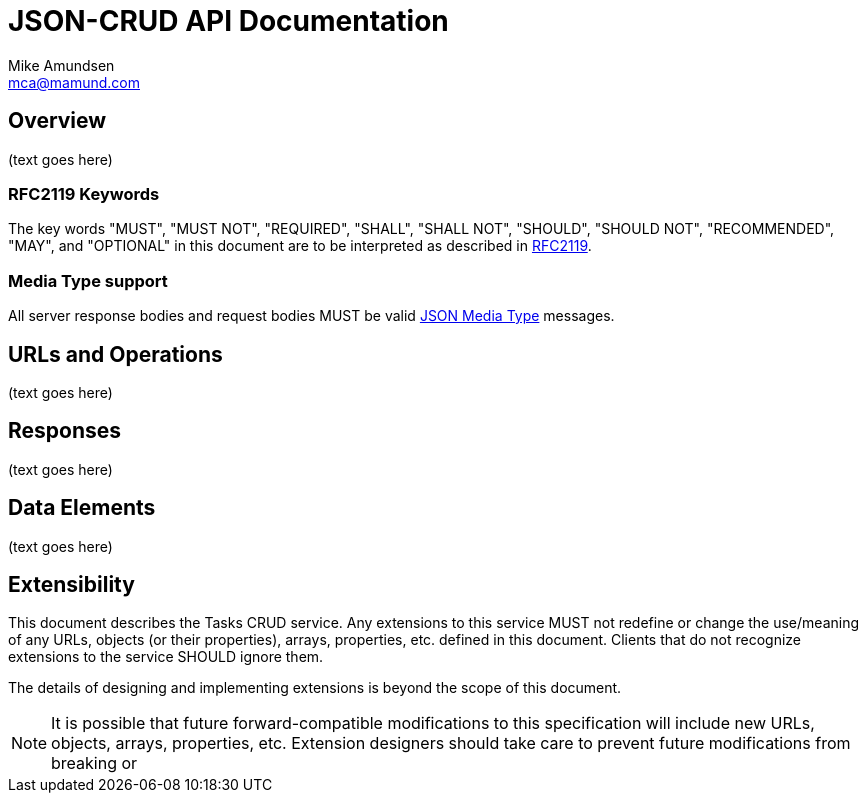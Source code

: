 = JSON-CRUD API Documentation
:author: Mike Amundsen
:email: mca@mamund.com

== Overview
(text goes here)

=== RFC2119 Keywords
The key words "MUST", "MUST NOT", "REQUIRED", "SHALL", "SHALL NOT", "SHOULD", 
"SHOULD NOT", "RECOMMENDED", "MAY", and "OPTIONAL" in this document are to be 
interpreted as described in link:http://tools.ietf.org/html/rfc2119[RFC2119].

=== Media Type support
All server response bodies and request bodies MUST be valid  
link:http://tools.ietf.org/search/rfc4627[JSON Media Type] messages. 

== URLs and Operations
(text goes here)

== Responses
(text goes here)

== Data Elements 
(text goes here)

== Extensibility
This document describes the Tasks CRUD service. Any extensions to this service
MUST not redefine or change the use/meaning of any URLs, objects (or their properties), 
arrays, properties, etc. defined in this document. Clients that do not recognize 
extensions to the service SHOULD ignore them.

The details of designing and implementing extensions is beyond the scope of 
this document.

NOTE: It is possible that future forward-compatible modifications to this 
specification will include new URLs, objects, arrays, properties, etc. Extension 
designers should take care to prevent future modifications from breaking or 
